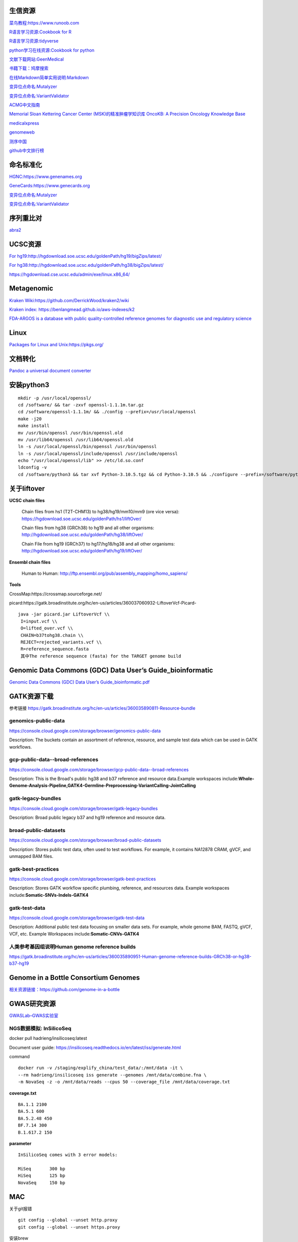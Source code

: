 生信资源
======================

`菜鸟教程:https://www.runoob.com <https://www.runoob.com>`_

`R语言学习资源:Cookbook for R <http://www.cookbook-r.com>`_

`R语言学习资源:tidyverse <https://www.tidyverse.org/>`_

`python学习在线资源:Cookbook for python <http://python3-cookbook.readthedocs.io/zh_CN/latest/index.html>`_

`文献下载网站:GeenMedical <https://www.geenmedical.com>`_

`书籍下载：鸠摩搜索 <https://www.jiumodiary.com>`_

`在线Markdown简单实用说明:Markdown <https://commonmark.org/help/>`_

`变异位点命名:Mutalyzer <https://mutalyzer.nl>`_

`变异位点命名:VariantValidator <https://variantvalidator.org>`_

`ACMG中文指南 <http://acmg.cbgc.org.cn/doku.php?id=start>`_

`Memorial Sloan Kettering Cancer Center (MSK)的精准肿瘤学知识库 OncoKB: A Precision Oncology Knowledge Base <https://www.oncokb.org/>`_

`medicalxpress <https://medicalxpress.com/>`_

`genomeweb <https://www.genomeweb.com/>`_

`测序中国 <https://www.seqchina.cn/>`_

`github中文排行榜 <https://github.com/kon9chunkit/GitHub-Chinese-Top-Charts>`_

命名标准化
=====================

`HGNC:https://www.genenames.org <https://www.genenames.org>`_

`GeneCards:https://www.genecards.org <GeneCards>`_

`变异位点命名:Mutalyzer <https://mutalyzer.nl>`_

`变异位点命名:VariantValidator <https://variantvalidator.org>`_

序列重比对
==================
`abra2 <https://github.com/mozack/abra2>`_

UCSC资源
===================

`For hg19:http://hgdownload.soe.ucsc.edu/goldenPath/hg19/bigZips/latest/ <http://hgdownload.soe.ucsc.edu/goldenPath/hg19/bigZips/latest/>`_

`For hg38:http://hgdownload.soe.ucsc.edu/goldenPath/hg38/bigZips/latest/ <http://hgdownload.soe.ucsc.edu/goldenPath/hg38/bigZips/latest/>`_

`https://hgdownload.cse.ucsc.edu/admin/exe/linux.x86_64/ <https://hgdownload.cse.ucsc.edu/admin/exe/linux.x86_64/>`_

Metagenomic
======================

`Kraken Wiki:https://github.com/DerrickWood/kraken2/wiki <https://github.com/DerrickWood/kraken2/wiki>`_

`Kraken index: https://benlangmead.github.io/aws-indexes/k2 <https://benlangmead.github.io/aws-indexes/k2>`_

`FDA-ARGOS is a database with public quality-controlled reference genomes for diagnostic use and regulatory science <https://www.ncbi.nlm.nih.gov/bioproject/231221>`_

Linux
===============

`Packages for Linux and Unix:https://pkgs.org/ <https://pkgs.org/>`_

文档转化
=================

`Pandoc a universal document converter <https://pandoc.org/index.html>`_

安装python3
====================
::

    mkdir -p /usr/local/openssl/
    cd /software/ && tar -zxvf openssl-1.1.1m.tar.gz
    cd /software/openssl-1.1.1m/ && ./config --prefix=/usr/local/openssl
    make -j20
    make install
    mv /usr/bin/openssl /usr/bin/openssl.old
    mv /usr/lib64/openssl /usr/lib64/openssl.old
    ln -s /usr/local/openssl/bin/openssl /usr/bin/openssl
    ln -s /usr/local/openssl/include/openssl /usr/include/openssl
    echo "/usr/local/openssl/lib" >> /etc/ld.so.conf
    ldconfig -v
    cd /software/python3 && tar xvf Python-3.10.5.tgz && cd Python-3.10.5 && ./configure --prefix=/software/python3/Python-v3.10.5 --with-openssl=/usr/local/openssl && make -j20 && make install

关于liftover
===================

**UCSC chain files**

    Chain files from hs1 (T2T-CHM13) to hg38/hg19/mm10/mm9 (ore vice versa): https://hgdownload.soe.ucsc.edu/goldenPath/hs1/liftOver/

    Chain files from hg38 (GRCh38) to hg19 and all other organisms: http://hgdownload.soe.ucsc.edu/goldenPath/hg38/liftOver/

    Chain File from hg19 (GRCh37) to hg17/hg18/hg38 and all other organisms: http://hgdownload.soe.ucsc.edu/goldenPath/hg19/liftOver/

**Ensembl chain files**

    Human to Human: http://ftp.ensembl.org/pub/assembly_mapping/homo_sapiens/
**Tools**

CrossMap:https://crossmap.sourceforge.net/

picard:https://gatk.broadinstitute.org/hc/en-us/articles/360037060932-LiftoverVcf-Picard- ::

    java -jar picard.jar LiftoverVcf \\
     I=input.vcf \\
     O=lifted_over.vcf \\
     CHAIN=b37tohg38.chain \\
     REJECT=rejected_variants.vcf \\
     R=reference_sequence.fasta
     其中The reference sequence (fasta) for the TARGET genome build

Genomic Data Commons (GDC) Data User’s Guide_bioinformatic
==========================================================================

`Genomic Data Commons (GDC) Data User’s Guide_bioinformatic.pdf <https://docs.gdc.cancer.gov/Data_Portal/PDF/Data_Portal_UG.pdf>`_


GATK资源下载
====================

参考链接 https://gatk.broadinstitute.org/hc/en-us/articles/360035890811-Resource-bundle

genomics-public-data
+++++++++++++++++++++++++++
https://console.cloud.google.com/storage/browser/genomics-public-data

Description: The buckets contain an assortment of reference, resource, and sample test data which can be used in GATK workflows.

gcp-public-data--broad-references
+++++++++++++++++++++++++++++++++++++
https://console.cloud.google.com/storage/browser/gcp-public-data--broad-references

Description: This is the Broad's public hg38 and b37 reference and resource data.Example workspaces include:**Whole-Genome-Analysis-Pipeline,GATK4-Germline-Preprocessing-VariantCalling-JointCalling**

gatk-legacy-bundles
+++++++++++++++++++++++++++++++++++
https://console.cloud.google.com/storage/browser/gatk-legacy-bundles

Description: Broad public legacy b37 and hg19 reference and resource data.

broad-public-datasets
+++++++++++++++++++++++++++++++++++
https://console.cloud.google.com/storage/browser/broad-public-datasets

Description: Stores public test data, often used to test workflows. For example, it contains NA12878 CRAM, gVCF, and unmapped BAM files.

gatk-best-practices
+++++++++++++++++++++++++++++++++++
https://console.cloud.google.com/storage/browser/gatk-best-practices

Description: Stores GATK workflow specific plumbing, reference, and resources data. Example workspaces include:**Somatic-SNVs-Indels-GATK4**

gatk-test-data
+++++++++++++++++++++++++++++++++++
https://console.cloud.google.com/storage/browser/gatk-test-data

Description: Additional public test data focusing on smaller data sets. For example, whole genome BAM, FASTQ, gVCF, VCF, etc. Example Workspaces include:**Somatic-CNVs-GATK4**

人类参考基因组说明Human genome reference builds
++++++++++++++++++++++++++++++++++++++++++++++++++++++++++++++++++++++
https://gatk.broadinstitute.org/hc/en-us/articles/360035890951-Human-genome-reference-builds-GRCh38-or-hg38-b37-hg19

Genome in a Bottle Consortium Genomes
============================================================
`相关资源链接：https://github.com/genome-in-a-bottle <https://github.com/genome-in-a-bottle>`_

.. image:: GIAB.png

GWAS研究资源
=========================
`GWASLab–GWAS实验室 <https://gwaslab.org/>`_

NGS数据模拟: InSilicoSeq
+++++++++++++++++++++++++++++++++++++++++++++++++++++++++

docker pull hadrieng/insilicoseq:latest

Document user guide: https://insilicoseq.readthedocs.io/en/latest/iss/generate.html

command ::

    docker run -v /staging/explify_china/test_data/:/mnt/data -it \
    --rm hadrieng/insilicoseq iss generate --genomes /mnt/data/combine.fna \
    -m NovaSeq -z -o /mnt/data/reads --cpus 50 --coverage_file /mnt/data/coverage.txt

**coverage.txt** ::

    BA.1.1 2100
    BA.5.1 600
    BA.5.2.48 450
    BF.7.14 300
    B.1.617.2 150

**parameter** ::

    InSilicoSeq comes with 3 error models:

    MiSeq	300 bp
    HiSeq	125 bp
    NovaSeq	150 bp

MAC
===============
关于git报错
::

    git config --global --unset http.proxy
    git config --global --unset https.proxy

安装brew
::

/bin/bash -c "$(curl -fsSL https://raw.githubusercontent.com/Homebrew/install/HEAD/install.sh)"



设置brew镜像安装软件
::

    export HOMEBREW_BREW_GIT_REMOTE="https://mirrors.tuna.tsinghua.edu.cn/git/homebrew/brew.git"
    brew update
    brew install git

vim 基本命令查找和替换
=====================================
(命令模式)移动光标
+++++++++++++++++++++++++++
在vim界面，命令模式下光标移动方法::

    :set  nu     //显示行号
    :set nonu    //取消显示行号
    n+        //向下跳n行
    n-         //向上跳n行
    nG        //跳到行号为n的行
    G           //跳至文件的底部
    g         //跳转到文件头部


(插入模式)编辑模式
+++++++++++++++++++++++++++
以下按键进入编辑插入模式::

    a      //在当前光标位置的右边添加文本
    i       //在当前光标位置的左边添加文本
    A     //在当前行的末尾位置添加文本
    I      //在当前行的开始处添加文本(非空字符的行首)
    O     //在当前行的上面新建一行
    o     //在当前行的下面新建一行
    R    //替换(覆盖)当前光标位置及后面的若干文本
    J    //合并光标所在行及下一行为一行(依然在命令模式)

(命令模式)删除和复制
+++++++++++++++++++++++++++
在vim中, 除了在编辑模式下修改文件，命令模式的时候可以删除和复制::

    x         //删除当前字符
    nx         //删除从光标开始的n个字符
    dd       //删除当前行
    ndd      //向下删除当前行在内的n行
    u        //撤销上一步操作
    U        //撤销对当前行的所有操作
    yy       //将当前行复制到缓存区，也可以用 "ayy 复制，"a 为缓冲区，a也可以替换为a到z的任意字母，可以完成多个复制任务。
    nyy      //将当前行向下n行复制到缓冲区，也可以用 "anyy 复制，"a 为缓冲区，a也可以替换为a到z的任意字母，可以完成多个复制任务。
    yw       //复制从光标开始到词尾的字符。
    nyw      //复制从光标开始的n个单词。
    y^       //复制从光标到行首的内容。  VPS侦探
    y$       //复制从光标到行尾的内容。
    p        //粘贴剪切板里的内容在光标后，如果使用了前面的自定义缓冲区，建议使用"ap 进行粘贴。
    P        //粘贴剪切板里的内容在光标前，如果使用了前面的自定义缓冲区，建议使用"aP 进行粘贴。


(命令模式)搜索和替换
+++++++++++++++++++++++++++
命令模式下(esc退出插入模式)::

    /keyword     //向光标下搜索keyword字符串，keyword可以是正则表达式
    ?keyword     //向光标上搜索keyword字符串
    n           //向下搜索前一个搜素动作
    N         //向上搜索前一个搜索动作

    *(#)      //当光标停留在某个单词上时, 输入这条命令表示查找与该单词匹配的下(上)一个单词. 同样, 再输入 n 查找下一个匹配处, 输入 N 反方向查找.

    g*(g#)        //此命令与上条命令相似, 只不过它不完全匹配光标所在处的单词, 而是匹配包含该单词的所有字符串.

    :s/old/new      //用new替换行中首次出现的old
    :s/old/new/g         //用new替换行中所有的old
    :n,m s/old/new/g     //用new替换从n到m行里所有的old
    :%s/old/new/g      //用new替换当前文件里所有的old

somatic
======================
1.  AACR Project GENIE

    .. image:: Large_GENIE_logo.jpg

    `AACR Project GENIE:https://www.synapse.org/#!Synapse:syn7222066/wiki/405659 <https://www.synapse.org/#!Synapse:syn7222066/wiki/405659>`_

    `Suehnholz S P, Nissan M H, Zhang H, et al. Quantifying the Expanding Landscape of Clinical Actionability for Patients with Cancer[J]. Cancer Discovery, 2023. <https://aacrjournals.org/cancerdiscovery/article/doi/10.1158/2159-8290.CD-23-0467/729589>`_

2.  `GDC DNA-Seq analysis pipeline <https://docs.gdc.cancer.gov/Data/Bioinformatics_Pipelines/DNA_Seq_Variant_Calling_Pipeline/>`_ ::

    DNA-Seq analysis is implemented across six main procedures

        Genome Alignment

        Alignment Co-Cleaning

        Somatic Variant Calling

        Variant Annotation

        Mutation Aggregation

        Aggregated Mutation Masking

3.  `Menzel M, Ossowski S, Kral S, et al. Multicentric pilot study to standardize clinical whole exome sequencing (WES) for cancer patients[J]. NPJ Precision Oncology, 2023, 7(1): 106. <https://www.nature.com/articles/s41698-023-00457-x>`_

    .. image:: protocols.png

4.  `Cortés-Ciriano I, Gulhan D C, Lee J J K, et al. Computational analysis of cancer genome sequencing data[J]. Nature Reviews Genetics, 2022, 23(5): 298-314. <https://www.nature.com/articles/s41576-021-00431-y>`_

5.  1000 Genomes Project

    Details of the analyses and the pipeline can be found at https://ftp.1000genomes.ebi.ac.uk/vol1/ftp/data_collections/1000G_2504_high_coverage/20190405_NYGC_b38_pipeline_description.pdf
